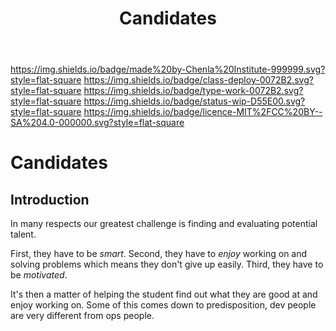 #   -*- mode: org; fill-column: 60 -*-

#+TITLE: Candidates
#+STARTUP: showall
#+TOC: headlines 4
#+PROPERTY: filename

[[https://img.shields.io/badge/made%20by-Chenla%20Institute-999999.svg?style=flat-square]] 
[[https://img.shields.io/badge/class-deploy-0072B2.svg?style=flat-square]]
[[https://img.shields.io/badge/type-work-0072B2.svg?style=flat-square]]
[[https://img.shields.io/badge/status-wip-D55E00.svg?style=flat-square]]
[[https://img.shields.io/badge/licence-MIT%2FCC%20BY--SA%204.0-000000.svg?style=flat-square]]


* Candidates
:PROPERTIES:
:CUSTOM_ID:
:Name:     /home/deerpig/proj/chenla/studyhall/sh-candidates.org
:Created:  2017-11-24T20:07@Prek Leap (11.642600N-104.919210W)
:ID:       2c49e52a-1898-48d4-b2b1-b70fa8522681
:VER:      564800919.306376791
:GEO:      48P-491193-1287029-15
:BXID:     proj:BUQ2-5546
:Class:    deploy
:Type:     work
:Status:   wip
:Licence:  MIT/CC BY-SA 4.0
:END:

** Introduction

In many respects our greatest challenge is finding and evaluating
potential talent.

First, they have to be /smart/.  Second, they have to /enjoy/ working
on and solving problems which means they don't give up easily.  Third,
they have to be /motivated/.

It's then a matter of helping the student find out what they are good
at and enjoy working on.  Some of this comes down to predisposition,
dev people are very different from ops people.

